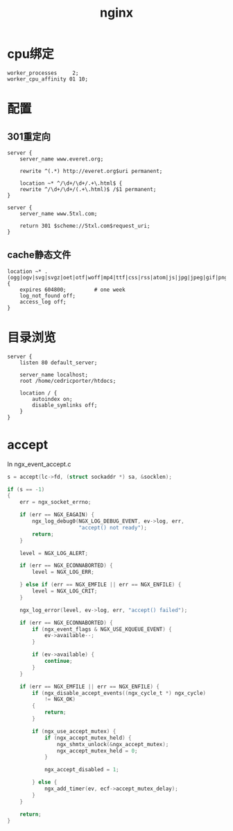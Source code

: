 #+TITLE: nginx
#+LINK_UP: index.html
#+LINK_HOME: index.html
#+OPTIONS: H:3 num:t toc:2 \n:nil @:t ::t |:t ^:{} -:t f:t *:t <:t

* cpu绑定
  #+BEGIN_EXAMPLE
    worker_processes     2;
    worker_cpu_affinity 01 10;
  #+END_EXAMPLE

* 配置
** 301重定向
   #+BEGIN_EXAMPLE
     server {
         server_name www.everet.org;

         rewrite ^(.*) http://everet.org$uri permanent;

         location ~* ^/\d+/\d+/.+\.html$ {
         rewrite ^/\d+/\d+/(.+\.html)$ /$1 permanent;
     }

     server {
         server_name www.5txl.com;

         return 301 $scheme://5txl.com$request_uri;
     }
   #+END_EXAMPLE

** cache静态文件
   #+BEGIN_EXAMPLE
     location ~* .(ogg|ogv|svg|svgz|oet|otf|woff|mp4|ttf|css|rss|atom|js|jpg|jpeg|gif|png|ico|zip|tgz|gz|rar|bz2|doc|xls|exe|ppt|tar|mid|midi|wav|mp3|bmp|rtf)$ {
         expires 604800;         # one week
         log_not_found off;
         access_log off;
     }
   #+END_EXAMPLE

* 目录浏览
  #+BEGIN_EXAMPLE
    server {
        listen 80 default_server;

        server_name localhost;
        root /home/cedricporter/htdocs;

        location / {
            autoindex on;
            disable_symlinks off;
        }
    }
  #+END_EXAMPLE

* accept
  In ngx_event_accept.c

  #+BEGIN_SRC c
    s = accept(lc->fd, (struct sockaddr *) sa, &socklen);

    if (s == -1)
    {
        err = ngx_socket_errno;

        if (err == NGX_EAGAIN) {
            ngx_log_debug0(NGX_LOG_DEBUG_EVENT, ev->log, err,
                           "accept() not ready");
            return;
        }

        level = NGX_LOG_ALERT;

        if (err == NGX_ECONNABORTED) {
            level = NGX_LOG_ERR;

        } else if (err == NGX_EMFILE || err == NGX_ENFILE) {
            level = NGX_LOG_CRIT;
        }

        ngx_log_error(level, ev->log, err, "accept() failed");

        if (err == NGX_ECONNABORTED) {
            if (ngx_event_flags & NGX_USE_KQUEUE_EVENT) {
                ev->available--;
            }

            if (ev->available) {
                continue;
            }
        }

        if (err == NGX_EMFILE || err == NGX_ENFILE) {
            if (ngx_disable_accept_events((ngx_cycle_t *) ngx_cycle)
                != NGX_OK)
            {
                return;
            }

            if (ngx_use_accept_mutex) {
                if (ngx_accept_mutex_held) {
                    ngx_shmtx_unlock(&ngx_accept_mutex);
                    ngx_accept_mutex_held = 0;
                }

                ngx_accept_disabled = 1;

            } else {
                ngx_add_timer(ev, ecf->accept_mutex_delay);
            }
        }

        return;
    }
  #+END_SRC
